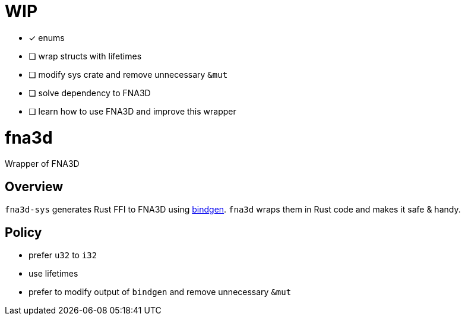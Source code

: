 = WIP

* [x] enums
* [ ] wrap structs with lifetimes
* [ ] modify sys crate and remove unnecessary `&mut`
* [ ] solve dependency to FNA3D
* [ ] learn how to use FNA3D and improve this wrapper

= fna3d

Wrapper of FNA3D

== Overview

`fna3d-sys` generates Rust FFI to FNA3D using https://github.com/rust-lang/rust-bindgen[bindgen]. `fna3d` wraps them in Rust code and makes it safe & handy.

== Policy

* prefer `u32` to `i32`
* use lifetimes
* prefer to modify output of `bindgen` and remove unnecessary `&mut`
